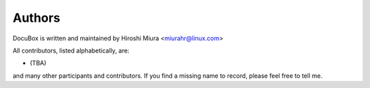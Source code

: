 
.. _authors:

=======
Authors
=======

DocuBox is written and maintained by Hiroshi Miura <miurahr@linux.com>


All contributors, listed alphabetically, are:

* (TBA)

and many other participants and contributors.
If you find a missing name to record, please feel free to tell me.